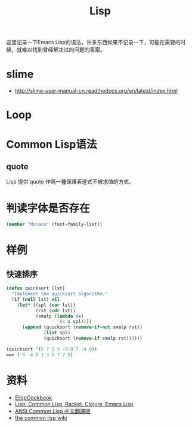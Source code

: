 #+TITLE: Lisp
#+LINK_UP: index.html
#+LINK_HOME: index.html
#+OPTIONS: H:3 num:t toc:2 \n:nil @:t ::t |:t ^:{} -:t f:t *:t <:t

这里记录一下Emacs Lisp的语法，许多东西如果不记录一下，可能在需要的时候，就难以找到曾经解决过的问题的答案。

* slime
  - http://slime-user-manual-cn.readthedocs.org/en/latest/index.html

* Loop

* Common Lisp语法
** quote
   Lisp 提供 quote 作爲一種保護表達式不被求值的方式。

* 判读字体是否存在
  #+BEGIN_SRC lisp
    (member "Monaco" (font-family-list))
  #+END_SRC

* 样例
** 快速排序
   #+BEGIN_SRC emacs-lisp
     (defun quicksort (lst)
       "Implement the quicksort algorithm."
       (if (null lst) nil
         (let* ((spl (car lst))
                (rst (cdr lst))
                (smalp (lambda (x)
                         (< x spl))))
           (append (quicksort (remove-if-not smalp rst))
                   (list spl)
                   (quicksort (remove-if smalp rst))))))

     (quicksort '(5 7 1 3 -9 8 7 -4 0))
     ==> (-9 -4 0 1 3 5 7 7 8)
   #+END_SRC

* 资料
  - [[http://www.emacswiki.org/emacs/ElispCookbook][ElispCookbook]]
  - [[http://hyperpolyglot.org/lisp][Lisp: Common Lisp, Racket, Clojure, Emacs Lisp]]
  - [[http://acl.readthedocs.org/en/latest/index.html][ANSI Common Lisp 中文翻譯版]]
  - [[http://www.cliki.net/web][the common lisp wiki]]
